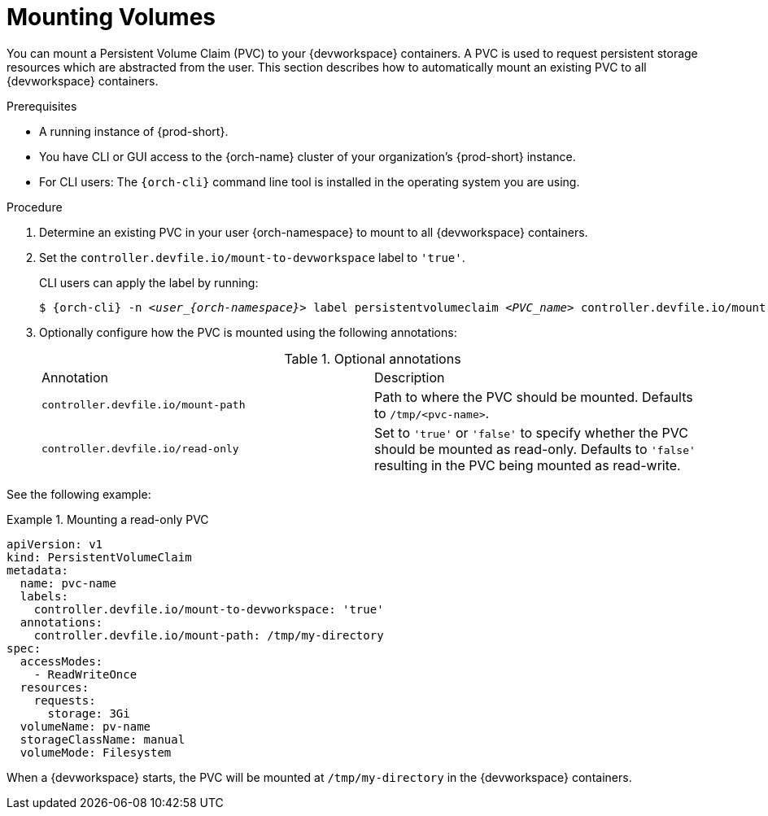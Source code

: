 :navtitle: Mounting Volumes
:keywords: user-guide, configuring, user, volumes, persistent, volume, claim, mounting, mount
:page-aliases:

[id="mounting-volumes_{context}"]
= Mounting Volumes

You can mount a Persistent Volume Claim (PVC) to your {devworkspace} containers. A PVC is used to request persistent storage resources which are abstracted from the user. This section describes how to automatically mount an existing PVC to all {devworkspace} containers.

.Prerequisites

* A running instance of {prod-short}.
* You have CLI or GUI access to the {orch-name} cluster of your organization's {prod-short} instance.
* For CLI users: The `{orch-cli}` command line tool is installed in the operating system you are using.

.Procedure

. Determine an existing PVC in your user {orch-namespace} to mount to all {devworkspace} containers.

. Set the `controller.devfile.io/mount-to-devworkspace` label to `'true'`.

+
CLI users can apply the label by running:

+
[subs="+quotes,+attributes,+macros"]
----
$ {orch-cli} -n __<user_{orch-namespace}>__ label persistentvolumeclaim __<PVC_name>__ controller.devfile.io/mount-to-devworkspace=true
----

. Optionally configure how the PVC is mounted using the following annotations:
+
.Optional annotations
,===
 Annotation, Description
 `controller.devfile.io/mount-path`, Path to where the PVC should be mounted. Defaults to `/tmp/<pvc-name>`.
 `controller.devfile.io/read-only`,  Set to `'true'` or `'false'` to specify whether the PVC should be mounted as read-only. Defaults to `'false'` resulting in the PVC being mounted as read-write.
,===

See the following example:

.Mounting a read-only PVC
====
[source,yaml,subs="+quotes"]
----
apiVersion: v1
kind: PersistentVolumeClaim
metadata:
  name: pvc-name
  labels:
    controller.devfile.io/mount-to-devworkspace: 'true'
  annotations:
    controller.devfile.io/mount-path: /tmp/my-directory
spec:
  accessModes:
    - ReadWriteOnce
  resources:
    requests:
      storage: 3Gi
  volumeName: pv-name
  storageClassName: manual
  volumeMode: Filesystem
----

When a {devworkspace} starts, the PVC will be mounted at `/tmp/my-directory` in the {devworkspace} containers.
====
